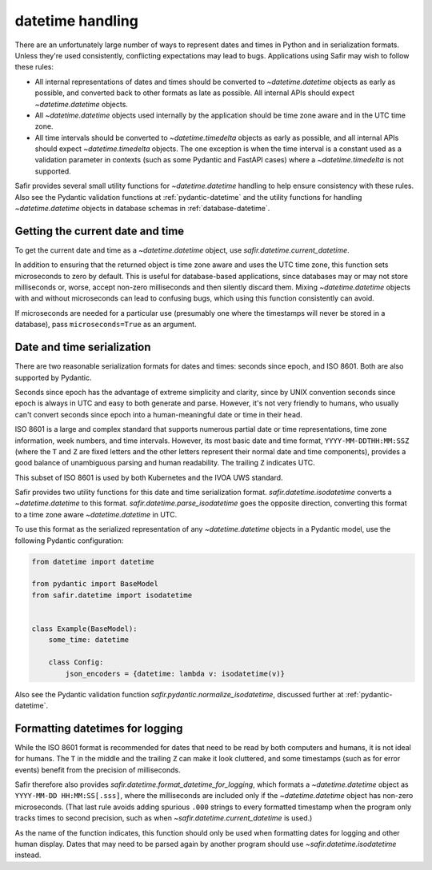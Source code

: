 #################
datetime handling
#################

There are an unfortunately large number of ways to represent dates and times in Python and in serialization formats.
Unless they're used consistently, conflicting expectations may lead to bugs.
Applications using Safir may wish to follow these rules:

- All internal representations of dates and times should be converted to `~datetime.datetime` objects as early as possible, and converted back to other formats as late as possible.
  All internal APIs should expect `~datetime.datetime` objects.

- All `~datetime.datetime` objects used internally by the application should be time zone aware and in the UTC time zone.

- All time intervals should be converted to `~datetime.timedelta` objects as early as possible, and all internal APIs should expect `~datetime.timedelta` objects.
  The one exception is when the time interval is a constant used as a validation parameter in contexts (such as some Pydantic and FastAPI cases) where a `~datetime.timedelta` is not supported.

Safir provides several small utility functions for `~datetime.datetime` handling to help ensure consistency with these rules.
Also see the Pydantic validation functions at :ref:`pydantic-datetime` and the utility functions for handling `~datetime.datetime` objects in database schemas in :ref:`database-datetime`.

Getting the current date and time
=================================

To get the current date and time as a `~datetime.datetime` object, use `safir.datetime.current_datetime`.

In addition to ensuring that the returned object is time zone aware and uses the UTC time zone, this function sets microseconds to zero by default.
This is useful for database-based applications, since databases may or may not store milliseconds or, worse, accept non-zero milliseconds and then silently discard them.
Mixing `~datetime.datetime` objects with and without microseconds can lead to confusing bugs, which using this function consistently can avoid.

If microseconds are needed for a particular use (presumably one where the timestamps will never be stored in a database), pass ``microseconds=True`` as an argument.

Date and time serialization
===========================

There are two reasonable serialization formats for dates and times: seconds since epoch, and ISO 8601.
Both are also supported by Pydantic.

Seconds since epoch has the advantage of extreme simplicity and clarity, since by UNIX convention seconds since epoch is always in UTC and easy to both generate and parse.
However, it's not very friendly to humans, who usually can't convert seconds since epoch into a human-meaningful date or time in their head.

ISO 8601 is a large and complex standard that supports numerous partial date or time representations, time zone information, week numbers, and time intervals.
However, its most basic date and time format, ``YYYY-MM-DDTHH:MM:SSZ`` (where the ``T`` and ``Z`` are fixed letters and the other letters represent their normal date and time components), provides a good balance of unambiguous parsing and human readability.
The trailing ``Z`` indicates UTC.

This subset of ISO 8601 is used by both Kubernetes and the IVOA UWS standard.

Safir provides two utility functions for this date and time serialization format.
`safir.datetime.isodatetime` converts a `~datetime.datetime` to this format.
`safir.datetime.parse_isodatetime` goes the opposite direction, converting this format to a time zone aware `~datetime.datetime` in UTC.

To use this format as the serialized representation of any `~datetime.datetime` objects in a Pydantic model, use the following Pydantic configuration:

.. code-block:: python

   from datetime import datetime

   from pydantic import BaseModel
   from safir.datetime import isodatetime


   class Example(BaseModel):
       some_time: datetime

       class Config:
           json_encoders = {datetime: lambda v: isodatetime(v)}

Also see the Pydantic validation function `safir.pydantic.normalize_isodatetime`, discussed further at :ref:`pydantic-datetime`.

Formatting datetimes for logging
================================

While the ISO 8601 format is recommended for dates that need to be read by both computers and humans, it is not ideal for humans.
The ``T`` in the middle and the trailing ``Z`` can make it look cluttered, and some timestamps (such as for error events) benefit from the precision of milliseconds.

Safir therefore also provides `safir.datetime.format_datetime_for_logging`, which formats a `~datetime.datetime` object as ``YYYY-MM-DD HH:MM:SS[.sss]``, where the milliseconds are included only if the `~datetime.datetime` object has non-zero microseconds.
(That last rule avoids adding spurious ``.000`` strings to every formatted timestamp when the program only tracks times to second precision, such as when `~safir.datetime.current_datetime` is used.)

As the name of the function indicates, this function should only be used when formatting dates for logging and other human display.
Dates that may need to be parsed again by another program should use `~safir.datetime.isodatetime` instead.
